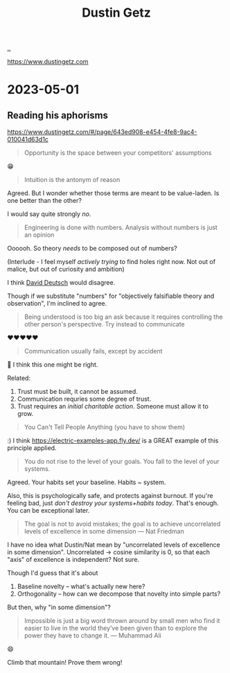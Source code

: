 :PROPERTIES:
:ID: 16a35298-ed54-45a9-ab95-19f5944823e5
:END:
#+TITLE: Dustin Getz

[[file:..][..]]

https://www.dustingetz.com

* 2023-05-01
** Reading his aphorisms
https://www.dustingetz.com/#/page/643ed908-e454-4fe8-9ac4-010041d63d1c

#+begin_quote
Opportunity is the space between your competitors' assumptions
#+end_quote

😁

#+begin_quote
Intuition is the antonym of reason
#+end_quote

Agreed.
But I wonder whether those terms are meant to be value-laden.
Is one better than the other?

I would say quite strongly /no/.

#+begin_quote
Engineering is done with numbers. Analysis without numbers is just an opinion
#+end_quote

Oooooh.
So theory /needs/ to be composed out of numbers?

(Interlude - I feel myself /actively trying/ to find holes right now.
Not out of malice, but out of curiosity and ambition)

I think [[id:369abfa2-8b8c-4540-958f-d0fce79f132b][David Deutsch]] would disagree.

Though if we substitute "numbers" for "objectively falsifiable theory and observation", I'm inclined to agree.

#+begin_quote
Being understood is too big an ask because it requires controlling the other person's perspective. Try instead to communicate
#+end_quote

❤️❤️❤️❤️❤️

#+begin_quote
Communication usually fails, except by accident
#+end_quote

🤔
I think this one might be right.

Related:

1. Trust must be built, it cannot be assumed.
2. Communication requries some degree of trust.
3. Trust requires an /initial charitable action/.
   Someone must allow it to grow.

#+begin_quote
You Can't Tell People Anything (you have to show them)
#+end_quote

:)
I think https://electric-examples-app.fly.dev/ is a GREAT example of this principle applied.

#+begin_quote
You do not rise to the level of your goals. You fall to the level of your systems.
#+end_quote

Agreed.
Your habits set your baseline.
Habits ~ system.

Also, this is psychologically safe, and protects against burnout.
If you're feeling bad, just /don't destroy your systems+habits today/.
That's enough.
You can be exceptional later.

#+begin_quote
The goal is not to avoid mistakes; the goal is to achieve uncorrelated levels of excellence in some dimension — Nat Friedman
#+end_quote

I have no idea what Dustin/Nat mean by "uncorrelated levels of excellence in some dimension".
Uncorrelated -> cosine similarity is 0, so that each "axis" of excellence is independent?
Not sure.

Though I'd guess that it's about

1. Baseline novelty -- what's actually new here?
2. Orthogonality -- how can we decompose that novelty into simple parts?

But then, why "in some dimension"?

#+begin_quote
Impossible is just a big word thrown around by small men who find it easier to live in the world they’ve been given than to explore the power they have to change it. — Muhammad Ali
#+end_quote

😄

Climb that mountain!
Prove them wrong!
